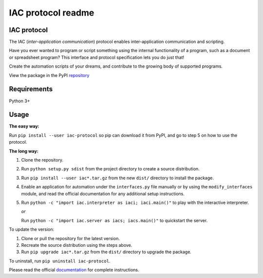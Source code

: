 .. _readme:

*******************
IAC protocol readme
*******************

.. index::
   single: readme


IAC protocol
============

The IAC (*inter-application communication*) protocol enables inter-application communication and scripting. 

Have you ever wanted to program or script something using the internal functionality of a program, such as a document or spreadsheet program? This interface and protocol specification lets you do just that!

Create the automation scripts of your dreams, and contribute to the growing body of supported programs.

View the package in the PyPI repository_ 


Requirements
============

| Python 3+


Usage
=====

**The easy way:** 

Run ``pip install --user iac-protocol`` so pip can download it from PyPI, and go to step 5 on how to use the protocol.

**The long way:**

#. Clone the repository.

#. Run ``python setup.py sdist`` from the project directory to create a
   source distribution.

#. Run ``pip install --user iac*.tar.gz`` from the new ``dist/``
   directory to install the package.

#. Enable an application for automation under the ``interfaces.py`` file manually or by using the ``modify_interfaces`` module,
   and read the official documentation for any additional setup instructions.

#. Run ``python -c "import iac.interpreter as iaci; iaci.main()"`` to
   play with the interactive interpreter.

   *or*

   Run ``python -c "import iac.server as iacs; iacs.main()"`` to quickstart the server.

To update the version:

#. Clone or pull the repository for the latest version.

#. Recreate the source distribution using the steps above.

#. Run ``pip upgrade iac*.tar.gz`` from the ``dist/`` directory to
   upgrade the package.

To uninstall, run ``pip uninstall iac-protocol``.

Please read the official documentation_ for complete instructions.

.. _repository: https://pypi.python.org/pypi/iac-protocol
.. _documentation: http://pythonhosted.org/iac-protocol/
